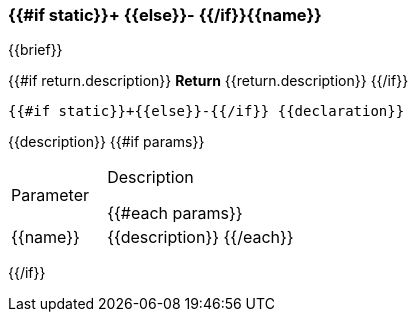 
=== {{#if static}}+ {{else}}- {{/if}}{{name}}
{{brief}}

{{#if return.description}}
*Return*
{{return.description}}
{{/if}}
[source,csharp]
----
{{#if static}}+{{else}}-{{/if}} {{declaration}}
----
// TODO: collapseable here?
{{description}}
{{#if params}}
[cols="1,2a"]
|===
|Parameter |Description

{{#each params}}
|{{name}} |{{description}}
{{/each}}
|===
{{/if}}

